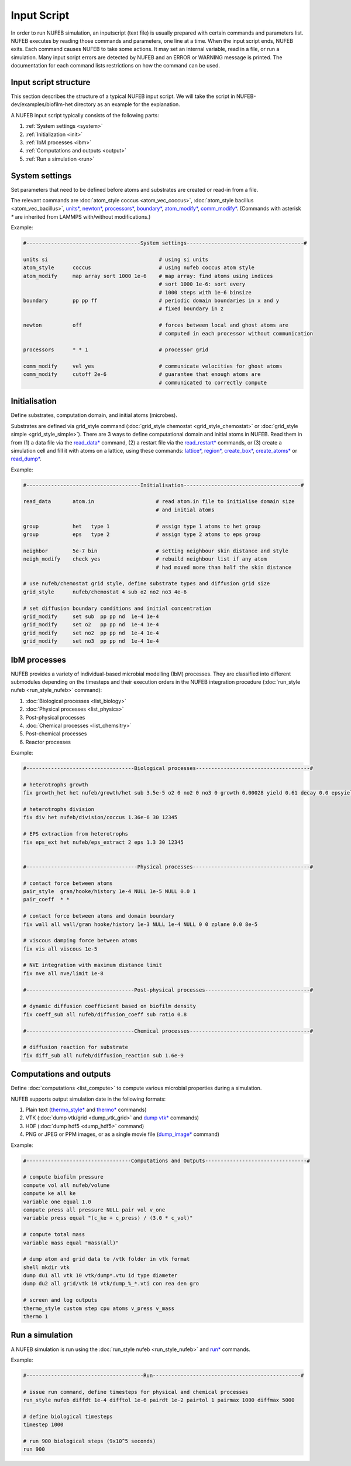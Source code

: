 Input Script
==============

In order to run NUFEB simulation, an inputscript (text file) is usually prepared with
certain commands and parameters list. NUFEB executes by reading those commands and
parameters, one line at a time. When the input script ends, NUFEB exits. Each command
causes NUFEB to take some actions. It may set an internal variable, read in a file, or run
a simulation. Many input script errors are detected by NUFEB and an ERROR or WARNING message is printed. 
The documentation for each command lists restrictions on how the command can be used.

Input script structure
------------------------

This section describes the structure of a typical NUFEB input script. We will take the
script in NUFEB-dev/examples/biofilm-het directory as an example for the explanation.

A NUFEB input script typically consists of the following parts:

1. :ref:`System settings <system>`
2. :ref:`Initialization <init>`
3. :ref:`IbM processes <ibm>`
4. :ref:`Computations and outputs <output>`
5. :ref:`Run a simulation <run>`


.. _system:

System settings
------------------------------

Set parameters that need to be defined before atoms and substrates are created or read-in from a file.


The relevant commands are 
:doc:`atom_style coccus <atom_vec_coccus>`,
:doc:`atom_style bacillus <atom_vec_bacillus>`,
`units* <https://docs.lammps.org/units.html>`_,
`newton* <https://docs.lammps.org/newton.html>`_,
`processors* <https://docs.lammps.org/processors.html>`_, 
`boundary* <https://docs.lammps.org/boundary.html>`_,
`atom_modify* <https://docs.lammps.org/atom_modify.html>`_,
`comm_modify* <https://docs.lammps.org/comm_modify.html>`_.
(Commands with asterisk `*` are inherited from LAMMPS with/without modifications.)

Example:

.. code-block:: 

	#-------------------------------------System settings--------------------------------------#
	
	units si                                    # using si units
	atom_style      coccus                      # using nufeb coccus atom style
	atom_modify     map array sort 1000 1e-6    # map array: find atoms using indices
                                                    # sort 1000 1e-6: sort every 
                                                    # 1000 steps with 1e-6 binsize
	boundary        pp pp ff                    # periodic domain boundaries in x and y
	                                            # fixed boundary in z
	
	newton          off                         # forces between local and ghost atoms are 
	                                            # computed in each processor without communication
	
	processors      * * 1                       # processor grid
	
	comm_modify     vel yes                     # communicate velocities for ghost atoms
	comm_modify     cutoff 2e-6                 # guarantee that enough atoms are
	                                            # communicated to correctly compute




.. _init:

Initialisation
------------------------------

Define substrates, computation domain, and initial atoms (microbes). 

Substrates are defined via grid_style command 
(:doc:`grid_style chemostat <grid_style_chemostat>` or :doc:`grid_style simple <grid_style_simple>`).
There are 3 ways to define computational domain and initial atoms in NUFEB. 
Read them in from
(1) a data file via the `read_data* <https://docs.lammps.org/read_data.html>`_ command,
(2) a restart file via the 
`read_restart* <https://docs.lammps.org/read_restart.html>`_ commands,
or (3) create a simulation cell and fill it with atoms on
a lattice, using these commands:
`lattice* <https://docs.lammps.org/lattice.html>`_, 
`region* <https://docs.lammps.org/region.html>`_, 
`create_box* <https://docs.lammps.org/create_box.html>`_, 
`create_atoms* <https://docs.lammps.org/create_atoms.html>`_ or
`read_dump* <https://docs.lammps.org/read_dump.html>`_.

Example:

.. code-block:: 

	#-------------------------------------Initialisation--------------------------------------#
	
	read_data       atom.in	                   # read atom.in file to initialise domain size 
	                                           # and initial atoms	                
	
	group           het   type 1               # assign type 1 atoms to het group
	group           eps   type 2               # assign type 2 atoms to eps group
	
	neighbor        5e-7 bin                   # setting neighbour skin distance and style
	neigh_modify    check yes                  # rebuild neighbour list if any atom
	                                           # had moved more than half the skin distance
	
	# use nufeb/chemostat grid style, define substrate types and diffusion grid size
	grid_style      nufeb/chemostat 4 sub o2 no2 no3 4e-6  
	
	# set diffusion boundary conditions and initial concentration 
	grid_modify     set sub  pp pp nd  1e-4 1e-4
	grid_modify     set o2   pp pp nd  1e-4 1e-4
	grid_modify     set no2  pp pp nd  1e-4 1e-4
	grid_modify     set no3  pp pp nd  1e-4 1e-4


.. _ibm:

IbM processes
------------------------------

NUFEB provides a variety of individual-based microbial modelling (IbM) processes.
They are classified into different submodules depending on the timesteps and 
their execution orders in the NUFEB integration procedure 
(:doc:`run_style nufeb <run_style_nufeb>` command):

1. :doc:`Biological processes <list_biology>` 
2. :doc:`Physical processes <list_physics>` 
3. Post-physical processes 
4. :doc:`Chemical processes <list_chemsitry>` 
5. Post-chemical processes 
6. Reactor processes 

Example:

.. code-block:: 

	#-----------------------------------Biological processes-------------------------------------#
	
	# heterotrophs growth
	fix growth_het het nufeb/growth/het sub 3.5e-5 o2 0 no2 0 no3 0 growth 0.00028 yield 0.61 decay 0.0 epsyield 0.18 anoxic 0.0 epsdens 30
	
	# heterotrophs division 
	fix div het nufeb/division/coccus 1.36e-6 30 12345
	
	# EPS extraction from heterotrophs
	fix eps_ext het nufeb/eps_extract 2 eps 1.3 30 12345
	
	
	#------------------------------------Physical processes--------------------------------------#
	
	# contact force between atoms
	pair_style  gran/hooke/history 1e-4 NULL 1e-5 NULL 0.0 1
	pair_coeff  * *
	
	# contact force between atoms and domain boundary
	fix wall all wall/gran hooke/history 1e-3 NULL 1e-4 NULL 0 0 zplane 0.0 8e-5
	
	# viscous damping force between atoms
	fix vis all viscous 1e-5
	
	# NVE integration with maximum distance limit
	fix nve all nve/limit 1e-8
	
	#-----------------------------------Post-physical processes----------------------------------#
	
	# dynamic diffusion coefficient based on biofilm density
	fix coeff_sub all nufeb/diffusion_coeff sub ratio 0.8
	
	#-----------------------------------Chemical processes---------------------------------------#
	
	# diffusion reaction for substrate
	fix diff_sub all nufeb/diffusion_reaction sub 1.6e-9 
	
	
.. _output:

Computations and outputs
------------------------------

Define :doc:`computations <list_compute>`  to compute various microbial properties during a simulation.

NUFEB supports output simulation date in the following formats: 

1. Plain text (`thermo_style* <https://docs.lammps.org/thermo_style.html>`_ and  `thermo* <https://docs.lammps.org/thermo.html>`_ commands)
2. VTK (:doc:`dump vtk/grid <dump_vtk_grid>` and `dump vtk* <https://docs.lammps.org/dump_vtk.html>`_ commands)
3. HDF (:doc:`dump hdf5 <dump_hdf5>` command)
4. PNG or JPEG or PPM images, or as a single movie file (`dump_image* <https://docs.lammps.org/dump_image.html>`_ command)

Example:

.. code-block:: 

	#----------------------------------Computations and Outputs---------------------------------#
	
	# compute biofilm pressure
	compute vol all nufeb/volume
	compute ke all ke
	variable one equal 1.0
	compute press all pressure NULL pair vol v_one
	variable press equal "(c_ke + c_press) / (3.0 * c_vol)" 
	
	# compute total mass
	variable mass equal "mass(all)"
	
	# dump atom and grid data to /vtk folder in vtk format
	shell mkdir vtk
	dump du1 all vtk 10 vtk/dump*.vtu id type diameter
	dump du2 all grid/vtk 10 vtk/dump_%_*.vti con rea den gro
	
	# screen and log outputs
	thermo_style custom step cpu atoms v_press v_mass
	thermo 1

.. _run:

Run a simulation
------------------------------

A NUFEB simulation is run using the :doc:`run_style nufeb <run_style_nufeb>` and `run* <https://docs.lammps.org/run.html>`_ commands.

Example:

.. code-block:: 

	#--------------------------------------Run------------------------------------------------#
	
	# issue run command, define timesteps for physical and chemical processes
	run_style nufeb diffdt 1e-4 difftol 1e-6 pairdt 1e-2 pairtol 1 pairmax 1000 diffmax 5000
	
	# define biological timesteps
	timestep 1000
	
	# run 900 biological steps (9x10^5 seconds)
	run 900
